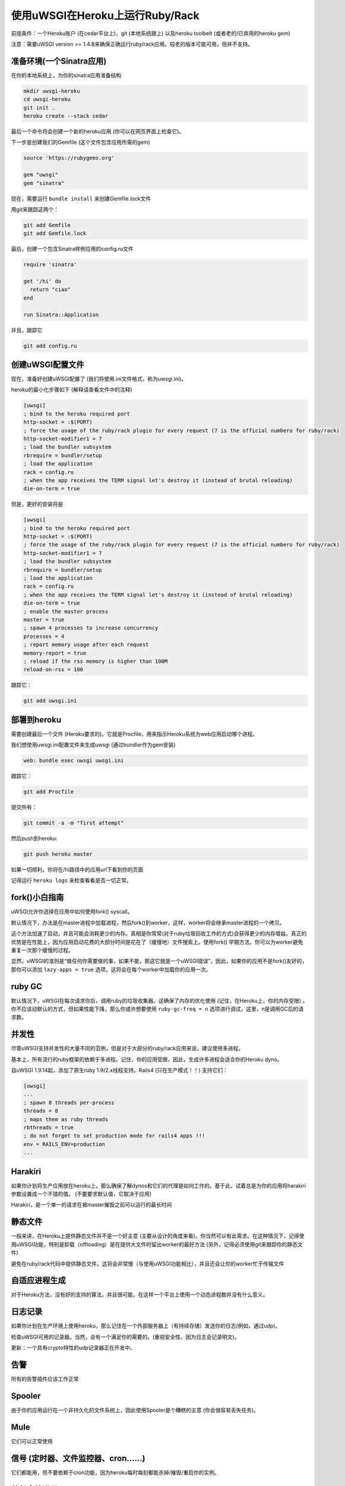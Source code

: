 使用uWSGI在Heroku上运行Ruby/Rack
==============================================

前提条件：一个Heroku账户 (在cedar平台上)，git (本地系统跟上) 以及heroku toolbelt (或者老的/已弃用的heroku gem)

注意：需要uWSGI version >= 1.4.8来确保正确运行ruby/rack应用。较老的版本可能可用，但并不支持。

准备环境(一个Sinatra应用)
*************************************************

在你的本地系统上，为你的sinatra应用准备结构

.. code-block:: sh

   mkdir uwsgi-heroku
   cd uwsgi-heroku
   git init .
   heroku create --stack cedar
   

最后一个命令将会创建一个新的heroku应用 (你可以在网页界面上检查它)。

下一步是创建我们的Gemfile (这个文件包含应用所需的gem)

.. code-block:: rb

   source 'https://rubygems.org'

   gem "uwsgi"
   gem "sinatra"

现在，需要运行 ``bundle install`` 来创建Gemfile.lock文件

用git来跟踪这两个：

.. code-block:: sh

   git add Gemfile
   git add Gemfile.lock

最后，创建一个包含Sinatra样例应用的config.ru文件

.. code-block:: rb

   require 'sinatra'

   get '/hi' do
     return "ciao"
   end

   run Sinatra::Application

并且，跟踪它

.. code-block:: sh

   git add config.ru

创建uWSGI配置文件
******************************

现在，准备好创建uWSGI配置了 (我们将使用.ini文件格式，称为uwsgi.ini)。

heroku的最小化步骤如下 (解释请查看文件中的注释)

.. code-block:: ini

   [uwsgi]
   ; bind to the heroku required port
   http-socket = :$(PORT)
   ; force the usage of the ruby/rack plugin for every request (7 is the official numbero for ruby/rack)
   http-socket-modifier1 = 7
   ; load the bundler subsystem
   rbrequire = bundler/setup
   ; load the application
   rack = config.ru
   ; when the app receives the TERM signal let's destroy it (instead of brutal reloading)
   die-on-term = true

但是，更好的安装将是

.. code-block:: ini

   [uwsgi]
   ; bind to the heroku required port
   http-socket = :$(PORT)
   ; force the usage of the ruby/rack plugin for every request (7 is the official numbero for ruby/rack)
   http-socket-modifier1 = 7
   ; load the bundler subsystem
   rbrequire = bundler/setup
   ; load the application
   rack = config.ru
   ; when the app receives the TERM signal let's destroy it (instead of brutal reloading)
   die-on-term = true
   ; enable the master process
   master = true
   ; spawn 4 processes to increase concurrency
   processes = 4
   ; report memory usage after each request
   memory-report = true
   ; reload if the rss memory is higher than 100M
   reload-on-rss = 100

跟踪它：

.. code-block:: sh

   git add uwsgi.ini

部署到heroku
*******************

需要创建最后一个文件 (Heroku要求的)。它就是Procfile，用来指示Heroku系统为web应用启动哪个进程。

我们想使用uwsgi.ini配置文件来生成uwsgi (通过bundler作为gem安装)

.. code-block:: sh

   web: bundle exec uwsgi uwsgi.ini

跟踪它：

.. code-block:: sh

   git add Procfile

提交所有：

.. code-block:: sh

   git commit -a -m "first attempt"

然后push到heroku:

.. code-block:: sh

   git push heroku master

如果一切顺利，你将在/hi路径中的应用url下看到你的页面

记得运行 ``heroku logs`` 来检查看看是否一切正常。

fork()小白指南
******************

uWSGI允许你选择在应用中如何使用fork() syscall。

默认情况下，办法是在master进程中加载进程，然后fork()到worker，这样，worker将会继承master进程的一个拷贝。

这个方法加速了启动，并且可能会消耗更少的内存。真相是你常常(对于ruby垃圾回收工作的方式)会获得更少的内存增益。真正的优势是在性能上，因为应用启动花费的大部分时间是花在了（缓慢地）文件搜索上。使用fork() 早期方法，你可以为worker避免重复一次那个缓慢的过程。

显然，uWSGI的准则是“做任何你需要做的事，如果不能，那这它就是一个uWSGI错误”，因此，如果你的应用不是fork()友好的，那你可以添加 ``lazy-apps = true`` 选项，这将会在每个worker中加载你的应用一次。

ruby GC
***********

默认情况下，uWSGI在每次请求你后，调用ruby的垃圾收集器。这确保了内存的优化使用 (记住，在Heroku上，你的内存受限) 。你不应该动默认的方式，但如果性能下降，那么你或许想要使用 ``ruby-gc-freq = n`` 选项进行调试，这里，n是调用GC后的请求数。

并发性
***********

尽管uWSGI支持并发性的大量不同的范例，但是对于大部分的ruby/rack应用来说，建议使用多进程。

基本上，所有流行的ruby框架的依赖于多进程。记住，你的应用受限，因此，生成许多进程会适合你的Heroku dyno。

自uWSGI 1.9.14起，添加了原生ruby 1.9/2.x线程支持。Rails4 (只在生产模式！！) 支持它们：

.. code-block:: ini

   [uwsgi]
   ...
   ; spawn 8 threads per-process
   threads = 8
   ; maps them as ruby threads
   rbthreads = true
   ; do not forget to set production mode for rails4 apps !!!
   env = RAILS_ENV=production
   ...

Harakiri
********

如果你计划将生产应用放在heroku上，那么确保了解dynos和它们的代理是如何工作的。基于此，试着总是为你的应用将harakiri参数设置成一个不错的值。 (不要要求默认值，它取决于应用)

Harakiri，是一个单一的请求在被master摧毁之前可以运行的最长时间

静态文件
************

一般来讲，在Heroku上提供静态文件并不是一个好主意 (主要从设计的角度来看)。你当然可以有此需求。在这种情况下，记得使用uWSGI功能，特别是卸载（offloading）是在提供大文件时留出worker的最好方法 (另外，记得必须使用git来跟踪你的静态文件)

避免在ruby/rack代码中提供静态文件。这将会非常慢（与使用uWSGI功能相比），并且还会让你的worker忙于传输文件

自适应进程生成
*************************

对于Heroku方法，没有好的支持的算法，并且很可能，在这样一个平台上使用一个动态进程数并没有什么意义。

日志记录
*******

如果你计划在生产环境上使用heroku，那么记住在一个外部服务器上（有持续存储）发送你的日志(例如，通过udp)。

检查uWSGI可用的记录器。当然，会有一个满足你的需要的。(重视安全性，因为日志会记录明文)。

更新：一个具有crypto特性的udp记录器正在开发中。

告警
******

所有的告警插件应该工作正常

Spooler
***********

由于你的应用运行在一个非持久化的文件系统上，因此使用Spooler是个糟糕的主意 (你会很容易丢失任务)。

Mule
*****

它们可以正常使用

信号 (定时器、文件监控器、cron……)
****************************************

它们都能用，但不要依赖于cron功能，因为heroku每时每刻都能杀掉/摧毁/重启你的实例。

外部守护进程
****************

 --attach-daemon 选项及其 --smart 变量可以正常使用。只是记住，你处于一个不稳定的文件系统中，并且你无法任意如你所愿的绑定端口/地址
